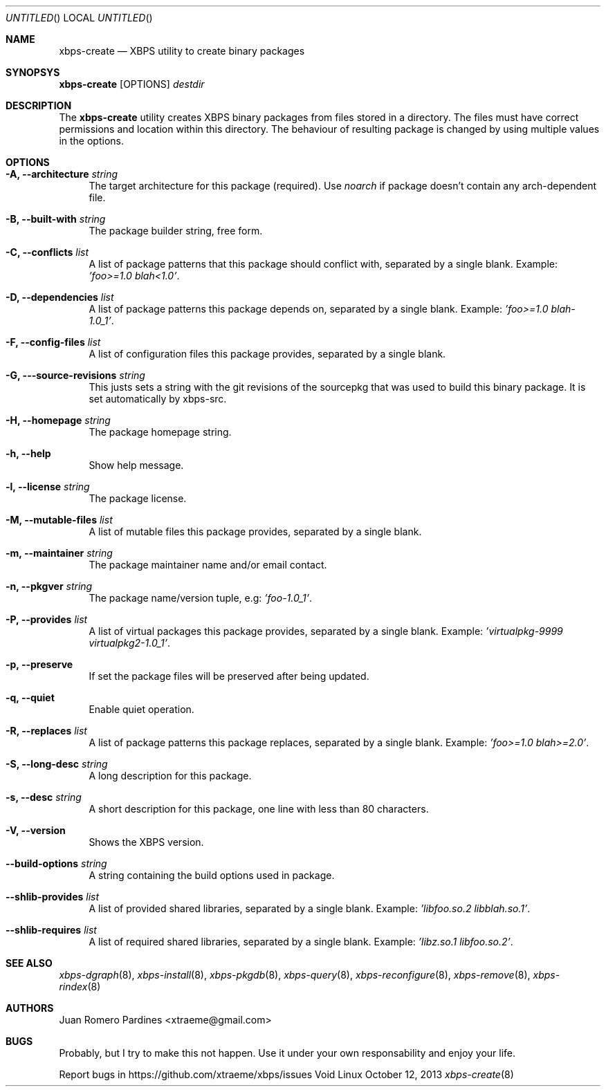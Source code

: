 .Dd October 12, 2013
.Os Void Linux
.Dt xbps-create 8
.Sh NAME
.Nm xbps-create
.Nd XBPS utility to create binary packages
.Sh SYNOPSYS
.Nm xbps-create
.Op OPTIONS
.Ar destdir
.Sh DESCRIPTION
The
.Nm
utility creates XBPS binary packages from files stored in a directory.
The files must have correct permissions and location within this directory.
The behaviour of resulting package is changed by using multiple values in
the options.
.Sh OPTIONS
.Bl -tag -width -x
.It Fl A, Fl -architecture Ar string
The target architecture for this package (required). Use
.Ar noarch
if package doesn't contain any arch-dependent file.
.It Fl B, Fl -built-with Ar string
The package builder string, free form.
.It Fl C, Fl -conflicts Ar list
A list of package patterns that this package should conflict with, separated
by a single blank. Example:
.Ar 'foo>=1.0 blah<1.0' .
.It Fl D, Fl -dependencies Ar list
A list of package patterns this package depends on, separated by a single
blank. Example:
.Ar 'foo>=1.0 blah-1.0_1' .
.It Fl F, Fl -config-files Ar list
A list of configuration files this package provides, separated by a single
blank.
.It Fl G, Fl --source-revisions Ar string
This justs sets a string with the git revisions of the sourcepkg that
was used to build this binary package. It is set automatically by xbps-src.
.It Fl H, Fl -homepage Ar string
The package homepage string.
.It Fl h, Fl -help
Show help message.
.It Fl l, Fl -license Ar string
The package license.
.It Fl M, Fl -mutable-files Ar list
A list of mutable files this package provides, separated by a single blank.
.It Fl m, Fl -maintainer Ar string
The package maintainer name and/or email contact.
.It Fl n, Fl -pkgver Ar string
The package name/version tuple, e.g:
.Ar 'foo-1.0_1' .
.It Fl P, Fl -provides Ar list
A list of virtual packages this package provides, separated by a single blank. Example:
.Ar 'virtualpkg-9999 virtualpkg2-1.0_1' .
.It Fl p, Fl -preserve
If set the package files will be preserved after being updated.
.It Fl q, Fl -quiet
Enable quiet operation.
.It Fl R, Fl -replaces Ar list
A list of package patterns this package replaces, separated by a single blank. Example:
.Ar 'foo>=1.0 blah>=2.0' .
.It Fl S, Fl -long-desc Ar string
A long description for this package.
.It Fl s, Fl -desc Ar string
A short description for this package, one line with less than 80 characters.
.It Fl V, Fl -version
Shows the XBPS version.
.It Fl -build-options Ar string
A string containing the build options used in package.
.It Fl -shlib-provides Ar list
A list of provided shared libraries, separated by a single blank. Example:
.Ar 'libfoo.so.2 libblah.so.1' .
.It Fl -shlib-requires Ar list
A list of required shared libraries, separated by a single blank. Example:
.Ar 'libz.so.1 libfoo.so.2' .
.Sh SEE ALSO
.Xr xbps-dgraph 8 ,
.Xr xbps-install 8 ,
.Xr xbps-pkgdb 8 ,
.Xr xbps-query 8 ,
.Xr xbps-reconfigure 8 ,
.Xr xbps-remove 8 ,
.Xr xbps-rindex 8
.Sh AUTHORS
.An Juan Romero Pardines <xtraeme@gmail.com>
.Sh BUGS
Probably, but I try to make this not happen. Use it under your own
responsability and enjoy your life.
.Pp
Report bugs in https://github.com/xtraeme/xbps/issues
